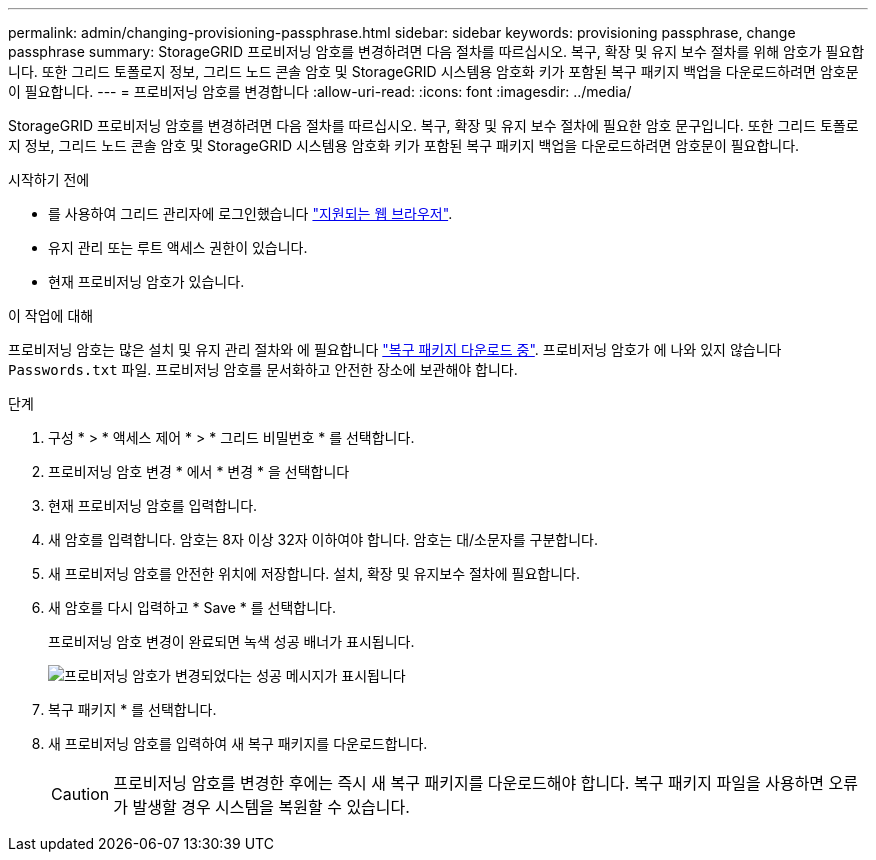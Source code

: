 ---
permalink: admin/changing-provisioning-passphrase.html 
sidebar: sidebar 
keywords: provisioning passphrase, change passphrase 
summary: StorageGRID 프로비저닝 암호를 변경하려면 다음 절차를 따르십시오. 복구, 확장 및 유지 보수 절차를 위해 암호가 필요합니다. 또한 그리드 토폴로지 정보, 그리드 노드 콘솔 암호 및 StorageGRID 시스템용 암호화 키가 포함된 복구 패키지 백업을 다운로드하려면 암호문이 필요합니다. 
---
= 프로비저닝 암호를 변경합니다
:allow-uri-read: 
:icons: font
:imagesdir: ../media/


[role="lead"]
StorageGRID 프로비저닝 암호를 변경하려면 다음 절차를 따르십시오. 복구, 확장 및 유지 보수 절차에 필요한 암호 문구입니다. 또한 그리드 토폴로지 정보, 그리드 노드 콘솔 암호 및 StorageGRID 시스템용 암호화 키가 포함된 복구 패키지 백업을 다운로드하려면 암호문이 필요합니다.

.시작하기 전에
* 를 사용하여 그리드 관리자에 로그인했습니다 link:../admin/web-browser-requirements.html["지원되는 웹 브라우저"].
* 유지 관리 또는 루트 액세스 권한이 있습니다.
* 현재 프로비저닝 암호가 있습니다.


.이 작업에 대해
프로비저닝 암호는 많은 설치 및 유지 관리 절차와 에 필요합니다 link:../maintain/downloading-recovery-package.html["복구 패키지 다운로드 중"]. 프로비저닝 암호가 에 나와 있지 않습니다 `Passwords.txt` 파일. 프로비저닝 암호를 문서화하고 안전한 장소에 보관해야 합니다.

.단계
. 구성 * > * 액세스 제어 * > * 그리드 비밀번호 * 를 선택합니다.
. 프로비저닝 암호 변경 * 에서 * 변경 * 을 선택합니다
. 현재 프로비저닝 암호를 입력합니다.
. 새 암호를 입력합니다. 암호는 8자 이상 32자 이하여야 합니다. 암호는 대/소문자를 구분합니다.
. 새 프로비저닝 암호를 안전한 위치에 저장합니다. 설치, 확장 및 유지보수 절차에 필요합니다.
. 새 암호를 다시 입력하고 * Save * 를 선택합니다.
+
프로비저닝 암호 변경이 완료되면 녹색 성공 배너가 표시됩니다.

+
image::../media/change_provisioning_passphrase_success.png[프로비저닝 암호가 변경되었다는 성공 메시지가 표시됩니다]

. 복구 패키지 * 를 선택합니다.
. 새 프로비저닝 암호를 입력하여 새 복구 패키지를 다운로드합니다.
+

CAUTION: 프로비저닝 암호를 변경한 후에는 즉시 새 복구 패키지를 다운로드해야 합니다. 복구 패키지 파일을 사용하면 오류가 발생할 경우 시스템을 복원할 수 있습니다.


